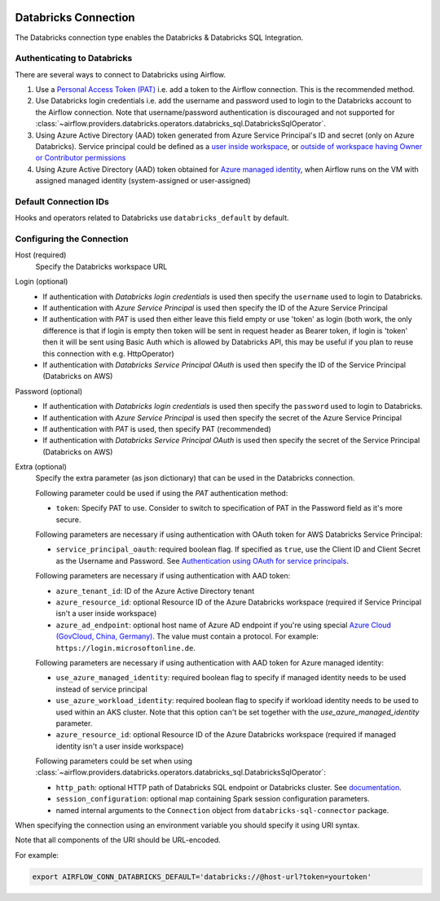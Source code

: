  .. Licensed to the Apache Software Foundation (ASF) under one
    or more contributor license agreements.  See the NOTICE file
    distributed with this work for additional information
    regarding copyright ownership.  The ASF licenses this file
    to you under the Apache License, Version 2.0 (the
    "License"); you may not use this file except in compliance
    with the License.  You may obtain a copy of the License at

 ..   http://www.apache.org/licenses/LICENSE-2.0

 .. Unless required by applicable law or agreed to in writing,
    software distributed under the License is distributed on an
    "AS IS" BASIS, WITHOUT WARRANTIES OR CONDITIONS OF ANY
    KIND, either express or implied.  See the License for the
    specific language governing permissions and limitations
    under the License.



.. _howto/connection:databricks:

Databricks Connection
==========================

The Databricks connection type enables the Databricks & Databricks SQL Integration.

Authenticating to Databricks
----------------------------

There are several ways to connect to Databricks using Airflow.

1. Use a `Personal Access Token (PAT)
   <https://docs.databricks.com/dev-tools/api/latest/authentication.html>`_
   i.e. add a token to the Airflow connection. This is the recommended method.
2. Use Databricks login credentials
   i.e. add the username and password used to login to the Databricks account to the Airflow connection.
   Note that username/password authentication is discouraged and not supported for
   :class:`~airflow.providers.databricks.operators.databricks_sql.DatabricksSqlOperator`.
3. Using Azure Active Directory (AAD) token generated from Azure Service Principal's ID and secret
   (only on Azure Databricks).  Service principal could be defined as a
   `user inside workspace <https://docs.microsoft.com/en-us/azure/databricks/dev-tools/api/latest/aad/service-prin-aad-token#--api-access-for-service-principals-that-are-azure-databricks-workspace-users-and-admins>`_, or `outside of workspace having Owner or Contributor permissions <https://docs.microsoft.com/en-us/azure/databricks/dev-tools/api/latest/aad/service-prin-aad-token#--api-access-for-service-principals-that-are-not-workspace-users>`_
4. Using Azure Active Directory (AAD) token obtained for `Azure managed identity <https://docs.microsoft.com/en-us/azure/active-directory/managed-identities-azure-resources/how-to-use-vm-token>`_,
   when Airflow runs on the VM with assigned managed identity (system-assigned or user-assigned)

Default Connection IDs
----------------------

Hooks and operators related to Databricks use ``databricks_default`` by default.

Configuring the Connection
--------------------------

Host (required)
    Specify the Databricks workspace URL

Login (optional)
    * If authentication with *Databricks login credentials* is used then specify the ``username`` used to login to Databricks.
    * If authentication with *Azure Service Principal* is used then specify the ID of the Azure Service Principal
    * If authentication with *PAT* is used then either leave this field empty or use 'token' as login (both work, the only difference is that if login is empty then token will be sent in request header as Bearer token, if login is 'token' then it will be sent using Basic Auth which is allowed by Databricks API, this may be useful if you plan to reuse this connection with e.g. HttpOperator)
    * If authentication with *Databricks Service Principal OAuth* is used then specify the ID of the Service Principal (Databricks on AWS)

Password (optional)
    * If authentication with *Databricks login credentials* is used then specify the ``password`` used to login to Databricks.
    * If authentication with *Azure Service Principal* is used then specify the secret of the Azure Service Principal
    * If authentication with *PAT* is used, then specify PAT (recommended)
    * If authentication with *Databricks Service Principal OAuth* is used then specify the secret of the Service Principal (Databricks on AWS)

Extra (optional)
    Specify the extra parameter (as json dictionary) that can be used in the Databricks connection.

    Following parameter could be used if using the *PAT* authentication method:

    * ``token``: Specify PAT to use. Consider to switch to specification of PAT in the Password field as it's more secure.

    Following parameters are necessary if using authentication with OAuth token for AWS Databricks Service Principal:

    * ``service_principal_oauth``: required boolean flag.  If specified as ``true``, use the Client ID and Client Secret as the Username and Password. See `Authentication using OAuth for service principals <https://docs.databricks.com/en/dev-tools/authentication-oauth.html>`_.

    Following parameters are necessary if using authentication with AAD token:

    * ``azure_tenant_id``: ID of the Azure Active Directory tenant
    * ``azure_resource_id``: optional Resource ID of the Azure Databricks workspace (required if Service Principal isn't
      a user inside workspace)
    * ``azure_ad_endpoint``: optional host name of Azure AD endpoint if you're using special `Azure Cloud (GovCloud, China, Germany) <https://docs.microsoft.com/en-us/graph/deployments#app-registration-and-token-service-root-endpoints>`_. The value must contain a protocol. For example: ``https://login.microsoftonline.de``.

    Following parameters are necessary if using authentication with AAD token for Azure managed identity:

    * ``use_azure_managed_identity``: required boolean flag to specify if managed identity needs to be used instead of
      service principal
    * ``use_azure_workload_identity``: required boolean flag to specify if workload identity needs to be used to used within an AKS cluster. Note that this option can't be set together with the `use_azure_managed_identity` parameter.
    * ``azure_resource_id``: optional Resource ID of the Azure Databricks workspace (required if managed identity isn't
      a user inside workspace)

    Following parameters could be set when using
    :class:`~airflow.providers.databricks.operators.databricks_sql.DatabricksSqlOperator`:

    * ``http_path``: optional HTTP path of Databricks SQL endpoint or Databricks cluster. See `documentation <https://docs.databricks.com/dev-tools/python-sql-connector.html#get-started>`_.
    * ``session_configuration``: optional map containing Spark session configuration parameters.
    * named internal arguments to the ``Connection`` object from ``databricks-sql-connector`` package.


When specifying the connection using an environment variable you should specify
it using URI syntax.

Note that all components of the URI should be URL-encoded.

For example:

.. code-block:: bash

   export AIRFLOW_CONN_DATABRICKS_DEFAULT='databricks://@host-url?token=yourtoken'
